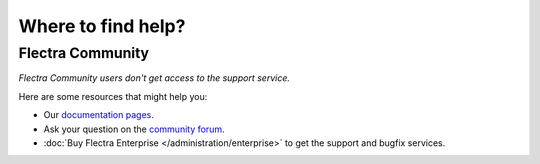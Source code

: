 
===================
Where to find help?
===================


Flectra Community
=================

*Flectra Community users don't get access to the support service.*

Here are some resources that might help you:

- Our `documentation pages <https://www.flectra.com/page/docs>`_.
- Ask your question on the `community forum <https://www.flectra.com/forum/help-1>`_.
- :doc:`Buy Flectra Enterprise </administration/enterprise>` to get the
  support and bugfix services.
